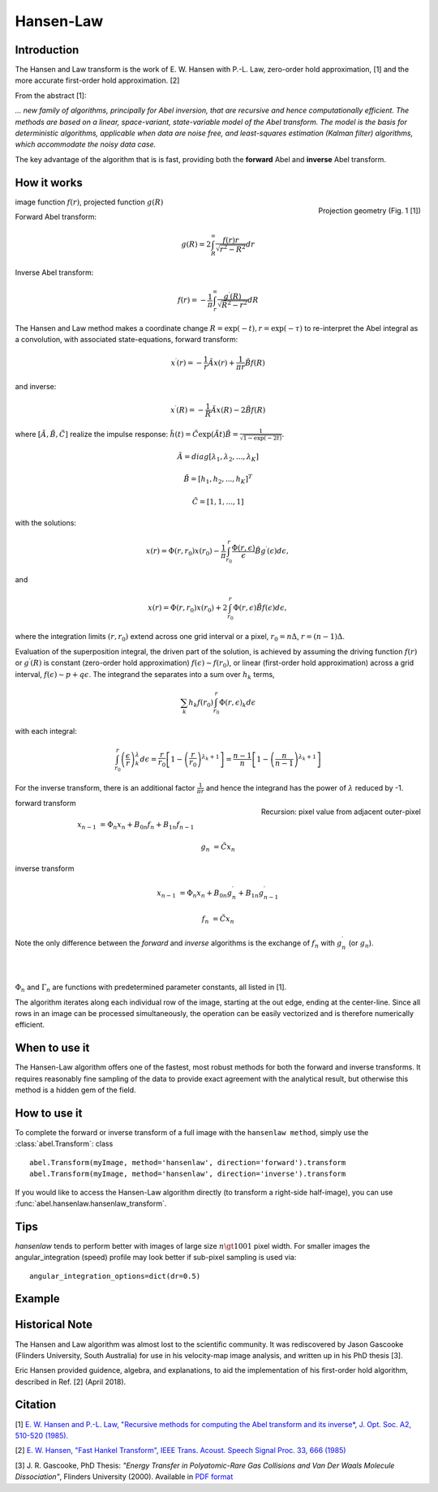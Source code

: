 .. |nbsp| unicode:: 0xA0 
   :trim:

Hansen-Law
==========


Introduction
------------

The Hansen and Law transform is the work of E. W. Hansen with P.-L. Law,
zero-order hold approximation, [1] and the more accurate 
first-order hold approximation. [2]

From the abstract [1]:

*... new family of algorithms, principally for Abel inversion, that are 
recursive and hence computationally efficient. The methods are based on a 
linear, space-variant, state-variable model of the Abel transform. The model 
is the basis for deterministic algorithms, applicable when data are noise free, 
and least-squares estimation (Kalman filter) algorithms, which accommodate 
the noisy data case.*

The key advantage of the algorithm that is is fast, providing both the **forward** Abel and **inverse** Abel transform.


How it works
------------

.. figure:: https://cloud.githubusercontent.com/assets/10932229/13543157/c83d3796-e2bc-11e5-9210-12be6d24b8fc.png
   :width: 200px
   :alt: projection diag
   :align: right
   :figclass: align-center

   Projection geometry (Fig. 1 [1])

image function |nbsp|  :math:`f(r)`, |nbsp| projected function |nbsp|  :math:`g(R)`

Forward Abel transform:

.. math:: g(R) = 2 \int_R^\infty \frac{f(r) r}{\sqrt{r^2 - R^2}} dr 

Inverse Abel transform: 

.. math:: f(r) = -\frac{1}{\pi}  \int_r^\infty \frac{g^\prime(R)}{\sqrt{R^2 - r^2}} dR


The Hansen and Law method makes a coordinate change :math:`R = \exp{(-t)}, r = \exp{(-\tau)}`
to re-interpret the Abel integral as a convolution, with associated state-equations, forward transform:

 .. math::

  x^\prime(r) = -\frac{1}{r} \tilde{A} x(r) + \frac{1}{\pi r} \tilde{B} f(R) 

and inverse:

 .. math::

   x^\prime(R) = -\frac{1}{R} \tilde{A} x(R) - 2\tilde{B} f(R)      

where :math:`[\tilde{A}, \tilde{B}, \tilde{C}]` realize the impulse response: :math:`\tilde{h}(t) = \tilde{C} \exp{(\tilde{A} t)}\tilde{B} = \frac{1}{\sqrt{1-\exp{(-2t)}}}`.

  .. math:: 

    \tilde{A} = diag[\lambda_1, \lambda_2, ..., \lambda_K]

    \tilde{B} = [h_1, h_2, ..., h_K]^T

    \tilde{C} = [1, 1, ..., 1]

with the solutions:

 .. math:: x(r) = \Phi(r, r_0) x(r_0) - \frac{1}{\pi} \int_{r_0}^{r} \frac{\Phi(r, \epsilon)}{\epsilon} \tilde{B} g^\prime(\epsilon) d\epsilon,

and

 .. math:: x(r) = \Phi(r, r_0) x(r_0) + 2 \int_{r_0}^{r} \Phi(r, \epsilon) \tilde{B} f(\epsilon) d\epsilon,

where the integration limits :math:`(r, r_0)` extend across one grid interval or a pixel, :math:`r_0 = n\Delta`, :math:`r = (n-1)\Delta`.

Evaluation of the superposition integral, the driven part of the solution, is
achieved by assuming the driving function :math:`f(r)` or :math:`g^\prime(R)` is
constant (zero-order hold approximation) :math:`f(\epsilon) \sim f(r_0)`, or 
linear (first-order hold approximation) across a grid interval, :math:`f(\epsilon) \sim p + q\epsilon`. The integrand the separates into a sum over :math:`h_k` terms, 

 .. math::

    \sum_k h_k f(r_0) \int_{r_0}^{r} \Phi(r, \epsilon)_k d\epsilon

with each integral:

 .. math::

  \int_{r_0}^{r} \left(\frac{\epsilon}{r}\right)^\lambda_k d\epsilon = \frac{r}{r_0}\left[ 1 - \left(\frac{r}{r_0}\right)^{\lambda_k + 1}\right] = \frac{n-1}{n} \left[ 1 - \left(\frac{n}{n-1}\right)^{\lambda_k+1} \right]


For the inverse transform, there is an additional factor :math:`\frac{1}{\pi r}` and hence the integrand has the power of :math:`\lambda` reduced by -1.


.. figure:: https://cloud.githubusercontent.com/assets/10932229/13544803/13bf0d0e-e2cf-11e5-97d5-bece1e61d904.png 
   :width: 350px
   :alt: recursion
   :align: right
   :figclass: align-center

   Recursion: pixel value from adjacent outer-pixel


forward transform

.. math:: 

  x_{n-1} &= \Phi_n x_n + B_{0n} f_n + B_{1n} f_{n-1}  

  g_n &= \tilde{C} x_n

inverse transform

.. math:: 

  x_{n-1} &= \Phi_n x_n + B_{0n} g^\prime_n + B_{1n} g^\prime_{n-1} 

  f_n &= \tilde{C} x_n


Note the only difference between the *forward* and *inverse* algorithms is 
the exchange of :math:`f_n` with :math:`g^\prime_n` (or :math:`g_n`).

|
|

:math:`\Phi_n` and :math:`\Gamma_n` are functions with predetermined 
parameter constants, all listed in [1].


The algorithm iterates along each individual row of the image, starting at 
the out edge, ending at the center-line. Since all rows in an image can be 
processed simultaneously, the operation can be easily vectorized and is 
therefore numerically efficient.


When to use it
--------------

The Hansen-Law algorithm offers one of the fastest, most robust methods for 
both the forward and inverse transforms. It requires reasonably fine sampling 
of the data to provide exact agreement with the analytical result, but otherwise
this method is a hidden gem of the field.


How to use it
-------------

To complete the forward or inverse transform of a full image with the 
``hansenlaw method``, simply use the :class:`abel.Transform`: class ::

    abel.Transform(myImage, method='hansenlaw', direction='forward').transform
    abel.Transform(myImage, method='hansenlaw', direction='inverse').transform


If you would like to access the Hansen-Law algorithm directly (to transform a 
right-side half-image), you can use :func:`abel.hansenlaw.hansenlaw_transform`.



Tips
----

`hansenlaw` tends to perform better with images of large size :math:`n \gt 1001` pixel width. For smaller images the angular_integration (speed) profile may look better if sub-pixel sampling is used via: ::

    angular_integration_options=dict(dr=0.5)


Example
-------

.. plot:: ../examples/example_O2_PES_PAD.py


Historical Note
---------------

The Hansen and Law algorithm was almost lost to the scientific community. It was 
rediscovered by Jason Gascooke (Flinders University, South Australia) for use in 
his velocity-map image analysis, and written up in his PhD thesis [3]. 

Eric Hansen provided guidence, algebra, and explanations, to aid the implementation of his first-order hold algorithm, described in Ref. [2] (April 2018).


Citation
--------
[1] `E. W. Hansen and P.-L. Law, "Recursive methods for computing the Abel transform and its inverse*, J. Opt. Soc. A2, 510-520 (1985). <http://dx.doi.org/10.1364/JOSAA.2.000510>`_

[2] `E. W. Hansen, "Fast Hankel Transform", IEEE Trans. Acoust. Speech Signal Proc. 33, 666 (1985) <https://dx.doi.org/10.1109/TASSP.1985.1164579>`_

[3] J. R. Gascooke, PhD Thesis: *"Energy Transfer in Polyatomic-Rare Gas Collisions and Van Der Waals Molecule Dissociation"*, Flinders University (2000).
Available in `PDF format <https://github.com/PyAbel/abel_info/blob/master/Gascooke_Thesis.pdf>`_
